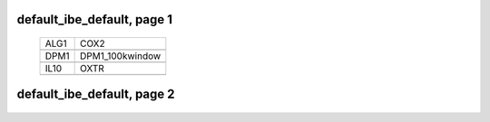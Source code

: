 ======================================================================================================
default_ibe_default, page 1
======================================================================================================

    .. csv-table::

	ALG1 , COX2
	.. image:: ../results/ALG1.pdf , .. image:: ../results/COX2.pdf
	DPM1 , DPM1_100kwindow
	.. image:: ../results/DPM1.pdf , .. image:: ../results/DPM1_100kwindow.pdf
	IL10 , OXTR
	.. image:: ../results/IL10.pdf , .. image:: ../results/OXTR.pdf

======================================================================================================
default_ibe_default, page 2
======================================================================================================

    .. csv-table::
